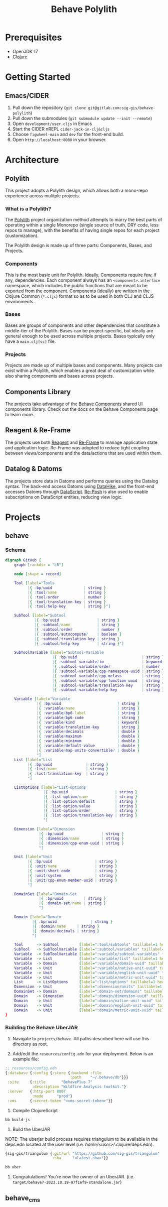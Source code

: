 #+TITLE: Behave Polylith

* Prerequisites

+ OpenJDK 17
+ [[https://clojure.org/guides/install_clojure][Clojure]]

* Getting Started

**  Emacs/CIDER

1. Pull down the repository (~git clone git@gitlab.com:sig-gis/behave-polylith~)
1. Pull down the submodules (~git submodule update --init --remote~)
1. Open ~development/user.cljs~ in Emacs
1. Start the CIDER nREPL ~cider-jack-in-clj&cljs~
1. Choose ~figwheel-main~ and ~dev~ for the front-end build.
1. Open ~http://localhost:8080~ in your browser.

* Architecture

** Polylith
This project adopts a Polylith design, which allows both a mono-repo
experience across mulitple projects.

*** What is a Polylith?
The [[https://polylith.gitbook.io/polylith/][Polylith]] project organization method attempts to marry the best parts of operating within a
single Monorepo (single source of truth, DRY code, less repos to manage), with
the benefits of having single repos for each project (customization).

The Polylith design is made up of three parts: Components, Bases, and Projects.

***  Components
This is the most basic unit for Polylith. Ideally, Components require few, if
any, dependencies. Each component always has an ~<component>.interface~
namespace, which includes the public functions that are meant to be exported
from the component. Components (ideally) are written in the Clojure Common (~*.cljc~)
format so as to be used in both CLJ and CLJS environments.

***  Bases
Bases are groups of components and other dependencies that constitute a
middle-tier of the Polylith. Bases can be project-specific, but ideally are
general enough to be used across multiple projects. Bases typically
only have a ~main.clj[sc]~ file.

***  Projects
Projects are made up of multiple bases and components. Many projects can exist
within a Polylith, which enables a great deal of customization while also
sharing components and bases across projects.

** Components Library

The projects take advantage of the [[https://gitlab.com/sig-gis/behave-components][Behave Components]] shared UI components
library. Check out the docs on the Behave Components page to learn more.

** Reagent & Re-Frame

The projects use both [[https://reagent-project.github.io/][Reagent]] and [[https://day8.github.io/re-frame][Re-Frame]] to manage application state
and application logic. Re-Frame was adopted to reduce tight coupling
between views/components and the data/actions that are used within them.

** Datalog & Datoms

The projects store data in Datoms and performs queries using the
Datalog syntax. The back-end access Datoms using [[https://github.com/replikativ/datahike][DataHike]], and the
front-end accesses Datoms through [[https://github.com/tonsky/datascript][DataScript]]. [[https://github.com/denistakeda/re-posh][Re-Posh]] is also used to
enable subscriptions on DataScript entities, reducing view logic.

* Projects
** behave
*** Schema

#+begin_src dot :results value :file projects/behave/docs/tools-schema.png
digraph GitHub {
    graph [rankdir = "LR"]

    node [shape = record]

    Tool [label="Tools
          |{ :bp/uuid              | string }
          |{ :tool/name            | string }
          |{ :tool/order           | number }
          |{ :tool/translation-key | string }
          |{ :tool/help-key        | string }"]

    SubTool [label="Subtool
             |{ :bp/uuid                 | string }
             |{ :subtool/name            | string }
             |{ :subtool/order           | number }
             |{ :subtool/autocompute?    | boolean }
             |{ :subtool/translation-key | string }
             |{ :subtool/help-key        | string }"]

    SubToolVariable [label="Subtool-Variable
                     |{ :bp/uuid                             | string }
                     |{ :subtool-variable/io                 | keyword }
                     |{ :subtool-variable/order              | number }
                     |{ :subtool-variable/cpp-namespace-uuid | string }
                     |{ :subtool-variable/cpp-mclass         | string }
                     |{ :subtool-variable/cpp-function-uuid  | string }
                     |{ :subtool-variable/translation-key    | string }
                     |{ :subtool-variable/help-key           | string }"]

    Variable [label="Variable
              |{ :bp/uuid                         | string }
              |{ :variable/name                   | string }
              |{ :variable/bp6-label              | string }
              |{ :variable/bp6-code               | string }
              |{ :variable/kind                   | keyword}
              |{ :variable/translation-key        | string }
              |{ :variable/decimals               | double }
              |{ :variable/maximum                | double }
              |{ :variable/minimum                | double }
              |{ :variable/default-value          | double }
              |{ :variable/map-units-convertible? | double }
              "]
    List [label="List
          |{ :bp/uuid               | string }
          |{ :list/name             | string }
          |{ :list/translation-key  | string }
          "]

    ListOptions [label="List-Options
                 |{ :bp/uuid                     | string }
                 |{ :list-option/name            | string }
                 |{ :list-option/default         | string }
                 |{ :list-option/value           | string }
                 |{ :list-option/order           | string }
                 |{ :list-option/translation-key | string }
                 "]

    Dimension [label="Dimension
               |{ :bp/uuid                 | string }
               |{ :dimension/name          | string }
               |{ :dimension/cpp-enum-uuid | string }
               "]

    Unit [label="Unit
          |{ :bp/uuid                   | string }
          |{ :unit/name                 | string }
          |{ :unit/short-code           | string }
          |{ :unit/system               | string }
          |{ :unit/cpp-enum-member-uuid | string }
          "]

    DomainSet [label="Domain-Set
               |{ :bp/uuid         | string }
               |{ :domain-set/name | string }
               "]

    Domain [label="Domain
            |{ :bp/uuid               | string }
            |{ :domain/name     | string }
            |{ :domain/decimals | string }
            "]

    Tool      -> SubTool         [label=":tool/subtools" taillabel=1 headlabel=N]
    SubTool   -> SubToolVariable [label=":subtool/variables" taillabel=1 headlabel=N]
    Variable  -> SubToolVariable [label=":variable/subtool-variables" taillabel=1 headlabel=N]
    Variable  -> List            [label=":variable/list" taillabel=1 headlabel=1]
    Variable  -> Domain          [label=":variable/domain-uuid" taillabel=1 headlabel=1]
    Variable  -> Unit            [label=":variable/native-unit-uuid" taillabel=1 headlabel=1]
    Variable  -> Unit            [label=":variable/english-unit-uuid" taillabel=1 headlabel=1]
    Variable  -> Unit            [label=":variable/metric-unit-uuid" taillabel=1 headlabel=1]
    List      -> ListOptions     [label=":list/options" taillabel=1 headlabel=N]
    Dimension -> Unit            [label=":dimension/units" taillabel=1 headlabel=N]
    DomainSet -> Domain          [label=":domain-set/domains" taillabel=1 headlabel=N]
    Domain    -> Dimension       [label=":domain/dimension-uuid" taillabel=1 headlabel=1]
    Domain    -> Unit            [label=":domain/native-unit-uuid" taillabel=1 headlabel=1]
    Domain    -> Unit            [label=":domain/english-unit-uuid" taillabel=1 headlabel=1]
    Domain    -> Unit            [label=":domain/metric-unit-uuid" taillabel=1 headlabel=1]
}
#+end_src

#+RESULTS:
[[file:projects/behave/docs/tools-schema.png]]

*** Building the Behave UberJAR

1. Navigate to ~projects/behave~. All paths described here will use this directory as root.

2. Add/edit the ~resources/config.edn~ for your deployment. Below is
   an example file:

#+BEGIN_SRC clojure
;; resources/config.edn
{:database {:config {:store {:backend :file
                             :path    "~/.behave/db"}}}
 :site     {:title       "BehavePlus 7"
            :description "Wildfire Analysis toolkit."}
 :server   {:http-port 8007
            :mode      "prod"}
 :vms      {:secret-token "<vms-secret-token>"}}
#+END_SRC

3. Compile ClojureScript

#+BEGIN_SRC bash
bb build-js
#+END_SRC

4. Build the UberJAR

NOTE: The uberjar build process requires triangulum to be available in the deps.edn located at the
user level (i.e. /home/<user>//.clojure/deps.edn).

#+begin_src clojure
{sig-gis/triangulum {:git/url "https://github.com/sig-gis/triangulum"
                     :sha     "<latest-sha>"}}
#+end_src

#+BEGIN_SRC bash
bb uber
#+END_SRC

4. Congratulations! You're now the owner of an UberJAR.
   (i.e. ~target/behave7-2023.10.19-97f1ef9-standalone.jar~)

** behave_cms
